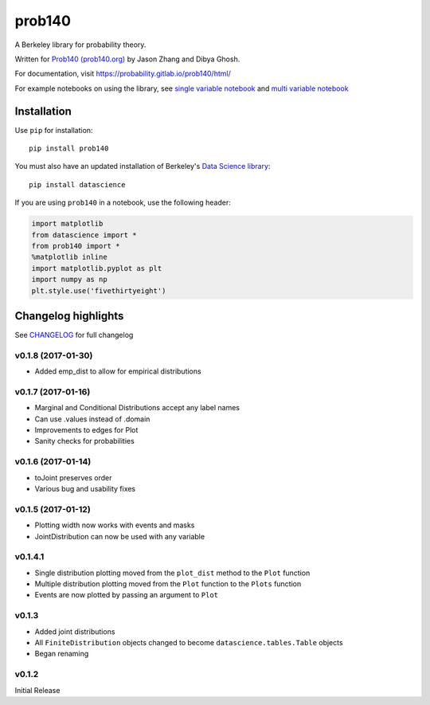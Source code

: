 =======
prob140
=======

A Berkeley library for probability theory.

Written for `Prob140 (prob140.org) <prob140.org>`_  by Jason Zhang and Dibya Ghosh.

For documentation, visit `https://probability.gitlab.io/prob140/html/ <https://probability.gitlab.io/prob140/html/>`_

For example notebooks on using the library, see `single variable notebook <https://nbviewer.jupyter.org/urls/gitlab.com/probability/prob140/raw/master/Examples.ipynb>`_
and `multi variable notebook <https://nbviewer.jupyter.org/urls/gitlab.com/probability/prob140/raw/master/joint_distribution.ipynb>`_


Installation
============

Use ``pip`` for installation::

    pip install prob140

You must also have an updated installation of Berkeley's
`Data Science library <https://github.com/data-8/datascience>`_::

    pip install datascience

If you are using ``prob140`` in a notebook, use the following header:

.. code-block:: python

    import matplotlib
    from datascience import *
    from prob140 import *
    %matplotlib inline
    import matplotlib.pyplot as plt
    import numpy as np
    plt.style.use('fivethirtyeight')


Changelog highlights
====================

See `CHANGELOG <https://gitlab.com/probability/prob140/blob/master/CHANGELOG>`_ for full changelog

v0.1.8 (2017-01-30)
---------------------

* Added emp_dist to allow for empirical distributions

v0.1.7 (2017-01-16)
-------------------

* Marginal and Conditional Distributions accept any label names
* Can use .values instead of .domain
* Improvements to edges for Plot
* Sanity checks for probabilities

v0.1.6 (2017-01-14)
-------------------

* toJoint preserves order
* Various bug and usability fixes

v0.1.5 (2017-01-12)
-------------------

* Plotting width now works with events and masks
* JointDistribution can now be used with any variable

v0.1.4.1
--------

* Single distribution plotting moved from the ``plot_dist`` method to the ``Plot`` function
* Multiple distribution plotting moved from the ``Plot`` function to the ``Plots`` function
* Events are now plotted by passing an argument to ``Plot``

v0.1.3
------

* Added joint distributions
* All ``FiniteDistribution`` objects changed to become ``datascience.tables.Table`` objects
* Began renaming

v0.1.2
------
Initial Release
